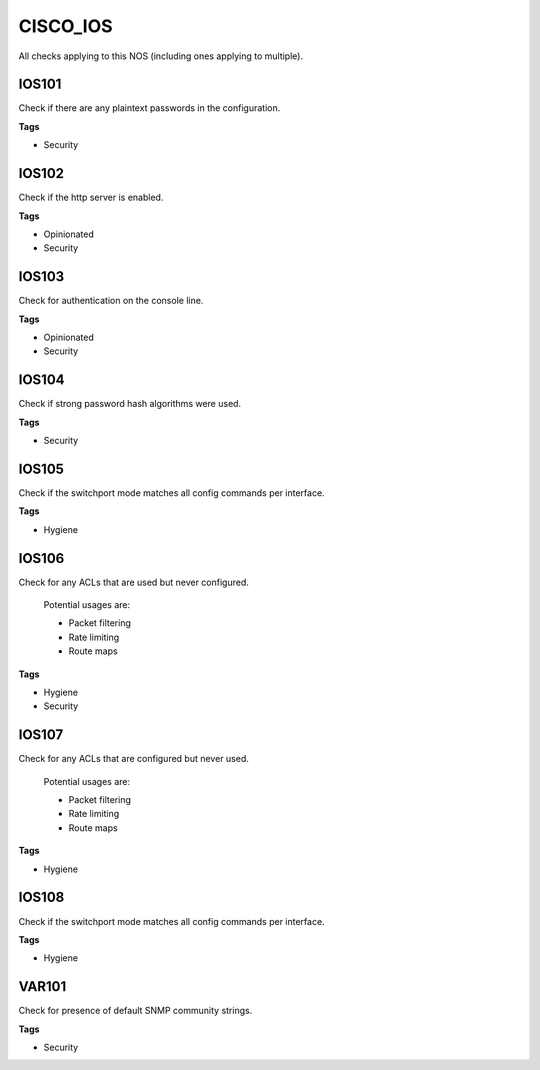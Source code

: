 CISCO_IOS
=========

All checks applying to this NOS (including ones applying to multiple).


IOS101
------

Check if there are any plaintext passwords in the configuration.

**Tags**


* Security

IOS102
------

Check if the http server is enabled.

**Tags**


* Opinionated
* Security

IOS103
------

Check for authentication on the console line.

**Tags**


* Opinionated
* Security

IOS104
------

Check if strong password hash algorithms were used.

**Tags**


* Security

IOS105
------

Check if the switchport mode matches all config commands per interface.

**Tags**


* Hygiene

IOS106
------

Check for any ACLs that are used but never configured.

    Potential usages are:

    * Packet filtering
    * Rate limiting
    * Route maps
    

**Tags**


* Hygiene
* Security

IOS107
------

Check for any ACLs that are configured but never used.

    Potential usages are:

    * Packet filtering
    * Rate limiting
    * Route maps
    

**Tags**


* Hygiene

IOS108
------

Check if the switchport mode matches all config commands per interface.

**Tags**


* Hygiene

VAR101
------

Check for presence of default SNMP community strings.

**Tags**


* Security
